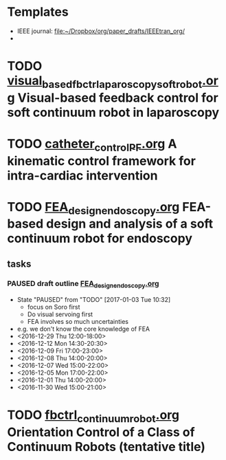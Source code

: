 # This file organizes all the paper drafts
* Templates
  - IEEE journal: [[file:IEEEtran_org/][file:~/Dropbox/org/paper_drafts/IEEEtran_org/]]
  -

* TODO [[file:visual_based_fbctr_laparoscopy_softrobot/visual_based_fbctr_laparoscopy_softrobot.org][visual_based_fbctr_laparoscopy_softrobot.org]] Visual-based feedback control for soft continuum robot in laparoscopy
* TODO [[file:catheter_control_PF.org][catheter_control_PF.org]] A kinematic control framework for intra-cardiac intervention
* TODO [[file:FEA_softrobot/FEA_design_endoscopy.org][FEA_design_endoscopy.org]] FEA-based design and analysis of a soft continuum robot for endoscopy
** tasks
*** PAUSED draft outline  [[file:FEA_softrobot/FEA_design_endoscopy.org][FEA_design_endoscopy.org]]  
    - State "PAUSED"     from "TODO"       [2017-01-03 Tue 10:32]
      - focus on Soro first
      - Do visual servoing first
      - FEA involves so much uncertainties
	- e.g. we don't know the core knowledge of FEA
    - <2016-12-29 Thu 12:00-18:00>
    - <2016-12-12 Mon 14:30-20:30>
    - <2016-12-09 Fri 17:00-23:00>
    - <2016-12-08 Thu 14:00-20:00>
    - <2016-12-07 Wed 15:00-22:00>
    - <2016-12-05 Mon 17:00-22:00>
    - <2016-12-01 Thu 14:00-20:00>
    - <2016-11-30 Wed 15:00-21:00>

* TODO [[file:fbctrl_continuum_robot/fbctrl_continuum_robot.org][fbctrl_continuum_robot.org]] Orientation Control of a Class of Continuum Robots (tentative title)

